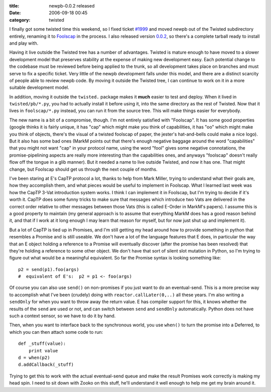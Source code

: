 :title: newpb-0.0.2 released
:date: 2006-09-18 00:45
:category: twisted

I finally got some twisted time this weekend, so I fixed ticket `#1999
<http://twistedmatrix.com/trac/ticket/1999>`__ and moved newpb out of the
Twisted subdirectory entirely, renaming it to `Foolscap
<http://twistedmatrix.com/trac/wiki/FoolsCap>`__ in the process. I also
released version `0.0.2
<http://twistedmatrix.com/~warner/Foolscap/foolscap-0.0.2.tar.gz>`__, so
there's a complete tarball ready to install and play with.

Having it live outside the Twisted tree has a number of advantages. Twisted
is mature enough to have moved to a slower development model that preserves
stability at the expense of making new development easy. Each potential
change to the codebase must be reviewed before being applied to the trunk, so
all development takes place on branches and must serve to fix a specific
ticket. Very little of the newpb development falls under this model, and
there are a distinct scarcity of people able to review newpb code. By moving
it outside the Twisted tree, I can continue to work on it in a more suitable
development model.

In addition, moving it outside the ``twisted.`` package makes it **much**
easier to test and deploy. When it lived in ``twisted/pb/*.py``, you had to
actually install it before using it, into the same directory as the rest of
Twisted. Now that it lives in ``foolscap/*.py`` instead, you can run it from
the source tree. This will make things easier for everybody.

The new name is a bit of a compromise, though. I'm not entirely satisfied
with "Foolscap". It has some good properties (google thinks it is fairly
unique, it has "cap" which might make you think of capabilities, it has "oo"
which might make you think of objects, there's the visual of a twisted
foolscap of paper, the jester's hat-and-bells could make a nice logo). But it
also has some bad ones (MarkM points out that there's enough negative baggage
around the word "capabilities" that you might not want "cap" in your protocol
name, using the word "fool" gives some negative connotations, the
promise-pipelining aspects are really more interesting than the capabilities
ones, and anyways "foolscap" doesn't really flow off the tongue in a glib
manner). But it needed a name to live outside Twisted, and now it has one.
That might change, but Foolscap should get us through the next couple of
months.

I've been staring at E's CapTP protocol a lot, thanks to help from Mark
Miller, trying to understand what their goals are, how they accomplish them,
and what pieces would be useful to implement in Foolscap. What I learned last
week was how the CapTP 3-Vat introduction system works. I think I can
implement it in Foolscap, but I'm trying to decide if it's worth it. CapTP
does some funny tricks to make sure that messages which introduce two Vats
are delivered in the correct order relative to other messages between those
Vats (this is called E-Order in MarkM's papers). I assume this is a good
property to maintain (my general approach is to assume that everything MarkM
does has a good reason behind it, and that if I work at it long enough I may
learn that reason for myself, but for now just shut up and implement it).

But a lot of CapTP is tied up in Promises, and I'm still getting my head
around how to provide something in python that resembles a Promise and is
still useable. We don't have a lot of the language features that E does, in
particular the way that an E object holding a reference to a Promise will
eventually discover (after the promise has been resolved) that they're
holding a reference to some other object. We don't have that sort of silent
slot mutation in Python, so I'm trying to figure out what would be a
meaningful equivalent. So far the Promise syntax is looking something like::

 p2 = send(p1).foo(args)
 #  equivalent of E's:  p2 = p1 <- foo(args)

Of course you can also use ``send()`` on non-promises if you just want
to do an eventual-send. This is a more precise way to accomplish what I've
been (crudely) doing with ``reactor.callLater(0,..)`` all these years.
I'm also writing a ``sendOnly`` for when you want to throw away the
return value. E has compiler support for this, it knows whether the results
of the ``send`` are used or not, and can switch between ``send``
and ``sendOnly`` automatically. Python does not have such a context
sensor, so we have to do it by hand.

Then, when you want to interface back to the synchronous world, you use
``when()`` to turn the promise into a Deferred, to which you can then
attach some code to run::

 def _stuff(value):
     print value
 d = when(p2)
 d.addCallback(_stuff)

Trying to get this to work with the actual eventual-send queue and make the
result Promises work correctly is making my head spin. I need to sit down
with Zooko on this stuff, he'll understand it well enough to help me get my
brain around it.
